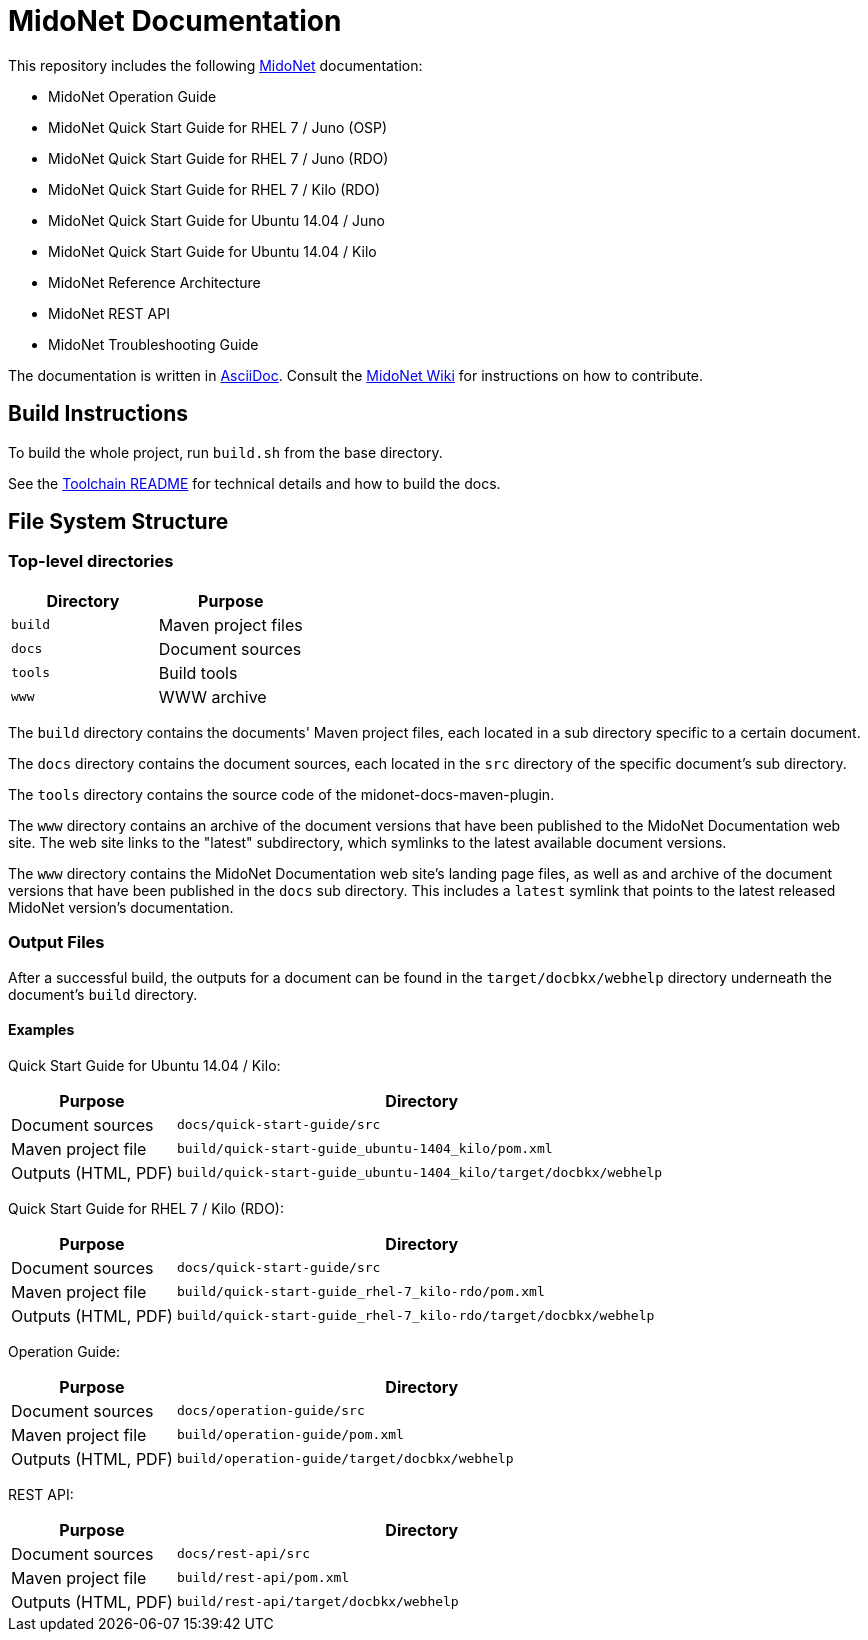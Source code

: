 = MidoNet Documentation

This repository includes the following http://www.midonet.org/[MidoNet]
documentation:

* MidoNet Operation Guide
* MidoNet Quick Start Guide for RHEL 7 / Juno (OSP)
* MidoNet Quick Start Guide for RHEL 7 / Juno (RDO)
* MidoNet Quick Start Guide for RHEL 7 / Kilo (RDO)
* MidoNet Quick Start Guide for Ubuntu 14.04 / Juno
* MidoNet Quick Start Guide for Ubuntu 14.04 / Kilo
* MidoNet Reference Architecture
* MidoNet REST API
* MidoNet Troubleshooting Guide

The documentation is written in
https://en.wikipedia.org/wiki/AsciiDoc[AsciiDoc]. Consult the
http://wiki.midonet.org/[MidoNet Wiki] for instructions on how to contribute.

== Build Instructions

To build the whole project, run `build.sh` from the base directory.

See the link:README_TOOLCHAIN.adoc[Toolchain README] for technical details and
how to build the docs.

== File System Structure

=== Top-level directories

[width="100%",cols=",",options="header"]
|===============================
|Directory | Purpose
|`build`   | Maven project files
|`docs`    | Document sources
|`tools`   | Build tools
|`www`     | WWW archive
|===============================

The `build` directory contains the documents' Maven project files, each located
in a sub directory specific to a certain document.

The `docs` directory contains the document sources, each located in the `src`
directory of the specific document's sub directory.

The `tools` directory contains the source code of the midonet-docs-maven-plugin.

The `www` directory contains an archive of the document versions that have been
published to the MidoNet Documentation web site. The web site links to the
"latest" subdirectory, which symlinks to the latest available document versions.

The `www` directory contains the MidoNet Documentation web site's landing page
files, as well as and archive of the document versions that have been published
in the `docs` sub directory. This includes a `latest` symlink that points to the
latest released MidoNet version's documentation.

=== Output Files

After a successful build, the outputs for a document can be found in the
`target/docbkx/webhelp` directory underneath the document's `build`
directory.

==== Examples

Quick Start Guide for Ubuntu 14.04 / Kilo:

[width="100%",cols="1,3",options="header"]
|===========================================================================================
| Purpose             | Directory
| Document sources    | `docs/quick-start-guide/src`
| Maven project file  | `build/quick-start-guide_ubuntu-1404_kilo/pom.xml`
| Outputs (HTML, PDF) | `build/quick-start-guide_ubuntu-1404_kilo/target/docbkx/webhelp`
|===========================================================================================

Quick Start Guide for RHEL 7 / Kilo (RDO):

[width="100%",cols="1,3",options="header"]
|===========================================================================================
| Purpose             | Directory
| Document sources    | `docs/quick-start-guide/src`
| Maven project file  | `build/quick-start-guide_rhel-7_kilo-rdo/pom.xml`
| Outputs (HTML, PDF) | `build/quick-start-guide_rhel-7_kilo-rdo/target/docbkx/webhelp`
|===========================================================================================

Operation Guide:

[width="100%",cols="1,3",options="header"]
|===========================================================================================
| Purpose             | Directory
| Document sources    | `docs/operation-guide/src`
| Maven project file  | `build/operation-guide/pom.xml`
| Outputs (HTML, PDF) | `build/operation-guide/target/docbkx/webhelp`
|===========================================================================================

REST API:

[width="100%",cols="1,3",options="header"]
|===========================================================================================
| Purpose             | Directory
| Document sources    | `docs/rest-api/src`
| Maven project file  | `build/rest-api/pom.xml`
| Outputs (HTML, PDF) | `build/rest-api/target/docbkx/webhelp`
|===========================================================================================
